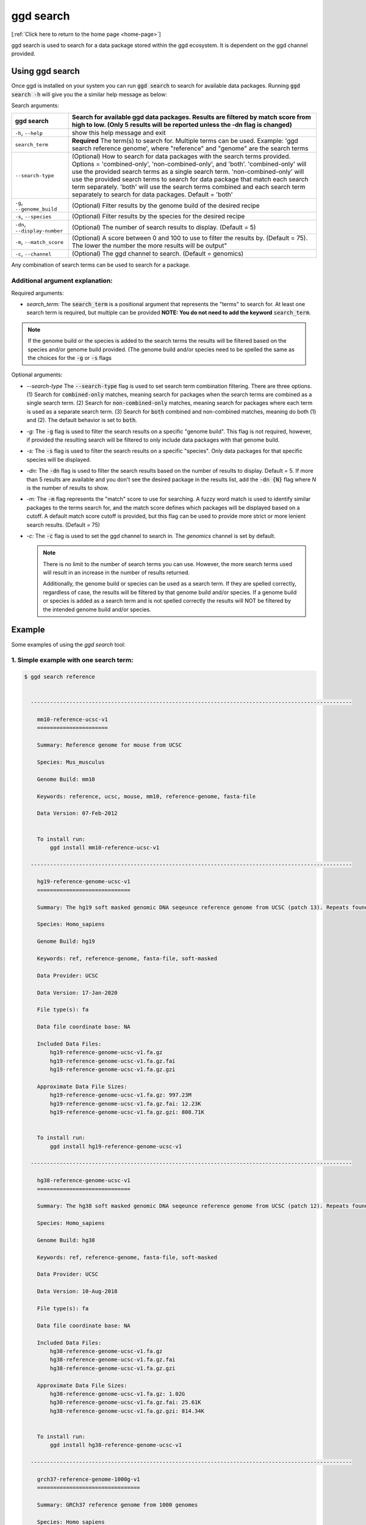 .. _ggd-search:

ggd search
==========

[:ref:`Click here to return to the home page <home-page>`]

ggd search is used to search for a data package stored within the ggd ecosystem. It is dependent on the ggd channel
provided.


Using ggd search
----------------
Once ggd is installed on your system you can run :code:`ggd search` to search for available data packages.
Running :code:`ggd search -h` will give you the a similar help message as below:

Search arguments: 

+----------------------------------+---------------------------------------------------------------------------------------------------+
| ggd search                       | Search for available ggd data packages. Results are filtered by match score from high to low.     | 
|                                  | (Only 5 results will be reported unless the -dn flag is changed)                                  |
+==================================+===================================================================================================+
| ``-h``, ``--help``               | show this help message and exit                                                                   |
+----------------------------------+---------------------------------------------------------------------------------------------------+
| ``search_term``                  | **Required** The term(s) to search for. Multiple terms can be used. Example:                      |
|                                  | 'ggd search reference genome', where "reference" and "genome" are the search terms                |
+----------------------------------+---------------------------------------------------------------------------------------------------+
| ``--search-type``                | (Optional) How to search for data packages with the search terms provided. Options =              |
|                                  | 'combined-only', 'non-combined-only', and 'both'. 'combined-only' will use the provided search    |
|                                  | terms as a single search term. 'non-combined-only' will use the provided search terms to search   | 
|                                  | for data package that match each search term separately. 'both' will use the search terms combined| 
|                                  | and each search term separately to search for data packages. Default = 'both'                     |
+----------------------------------+---------------------------------------------------------------------------------------------------+
| ``-g``, ``--genome_build``       | (Optional) Filter results by the genome build of the desired recipe                               |
+----------------------------------+---------------------------------------------------------------------------------------------------+
| ``-s``, ``--species``            | (Optional) Filter results by the species for the desired recipe                                   |
+----------------------------------+---------------------------------------------------------------------------------------------------+
| ``-dn``, ``--display-number``    | (Optional) The number of search results to display. (Default = 5)                                 |
+----------------------------------+---------------------------------------------------------------------------------------------------+
| ``-m``, ``--match_score``        | (Optional) A score between 0 and 100 to use to filter the results by. (Default = 75).             |
|                                  | The lower the number the more results will be output"                                             |
+----------------------------------+---------------------------------------------------------------------------------------------------+
| ``-c``, ``--channel``            | (Optional) The ggd channel to search. (Default = genomics)                                        |
+----------------------------------+---------------------------------------------------------------------------------------------------+

Any combination of search terms can be used to search for a package. 

Additional argument explanation: 
++++++++++++++++++++++++++++++++

Required arguments:

* *search_term:* The :code:`search_term` is a positional argument that represents the "terms" to search for. At least one search term is required, but multiple can be provided 
  **NOTE: You do not need to add the keyword** :code:`search_term`. 

.. note::

    If the genome build or the species is added to the search terms the results will be filtered based on the species and/or genome build provided. (The genome build and/or species 
    need to be spelled the same as the choices for the :code:`-g` or :code:`-s` flags

Optional arguments:

* *--search-type* The :code:`--search-type` flag is used to set search term combination filtering. There are three options. (1) Search
  for :code:`combined-only` matches, meaning search for packages when the search terms are combined as a single search term. (2) Search 
  for :code:`non-combined-only` matches, meaning search for packages where each term is used as a separate search term. (3) Search for 
  :code:`both` combined and non-combined matches, meaning do both (1) and (2). The default behavior is set to :code:`both`.
* *-g:* The :code:`-g` flag is used to filter the search results on a specific "genome build". This flag is not required, however, if 
  provided the resulting search will be filtered to only include data packages with that genome build.
* *-s:* The :code:`-s` flag is used to filter the search results on a specific "species". Only data packages for that specific species 
  will be displayed.
* *-dn:* The :code:`-dn` flag is used to filter the search results based on the number of results to display. Default = 5. If more than 
  5 results are available and you don't see the desired package in the results list, add the :code:`-dn {N}` flag where *N* is the number 
  of results to show. 
* *-m:* The :code:`-m` flag represents the "match" score to use for searching. A fuzzy word match is used to identify similar packages
  to the terms search for, and the match score defines which packages will be displayed based on a cutoff. A default match score
  cutoff is provided, but this flag can be used to provide more strict or more lenient search results. (Default = 75)
* *-c:* The :code:`-c` flag is used to set the ggd channel to search in. The *genomics* channel is set by default.




  .. note::
  
      There is no limit to the number of search terms you can use. However, the more search terms used will result in an increase in the number of results returned. 

      Additionally, the genome build or species can be used as a search term. If they are spelled correctly, regardless of case, the results will be filtered by that genome 
      build and/or species. If a genome build or species is added as a search term and is not spelled correctly the results will NOT be filtered by the intended genome build
      and/or species. 



Example
-------
Some examples of using the `ggd search` tool:

1. Simple example with one search term:
+++++++++++++++++++++++++++++++++++++++

.. code-block:: bash

    $ ggd search reference


      ----------------------------------------------------------------------------------------------------

        mm10-reference-ucsc-v1
        ======================

        Summary: Reference genome for mouse from UCSC

        Species: Mus_musculus

        Genome Build: mm10

        Keywords: reference, ucsc, mouse, mm10, reference-genome, fasta-file

        Data Version: 07-Feb-2012


        To install run:
            ggd install mm10-reference-ucsc-v1

      ----------------------------------------------------------------------------------------------------

        hg19-reference-genome-ucsc-v1
        =============================

        Summary: The hg19 soft masked genomic DNA seqeunce reference genome from UCSC (patch 13). Repeats found by 'RepeatMasker' and 'Tandem Repeat Finder' are shown as lower case. Non repeating seqeunce are shown as upper case.

        Species: Homo_sapiens

        Genome Build: hg19

        Keywords: ref, reference-genome, fasta-file, soft-masked

        Data Provider: UCSC

        Data Version: 17-Jan-2020

        File type(s): fa

        Data file coordinate base: NA

        Included Data Files:
            hg19-reference-genome-ucsc-v1.fa.gz
            hg19-reference-genome-ucsc-v1.fa.gz.fai
            hg19-reference-genome-ucsc-v1.fa.gz.gzi

        Approximate Data File Sizes:
            hg19-reference-genome-ucsc-v1.fa.gz: 997.23M
            hg19-reference-genome-ucsc-v1.fa.gz.fai: 12.23K
            hg19-reference-genome-ucsc-v1.fa.gz.gzi: 808.71K


        To install run:
            ggd install hg19-reference-genome-ucsc-v1

      ----------------------------------------------------------------------------------------------------

        hg38-reference-genome-ucsc-v1
        =============================

        Summary: The hg38 soft masked genomic DNA seqeunce reference genome from UCSC (patch 12). Repeats found by 'RepeatMasker' and 'Tandem Repeat Finder' are shown as lower case. Non repeating seqeunce are shown as upper case.

        Species: Homo_sapiens

        Genome Build: hg38

        Keywords: ref, reference-genome, fasta-file, soft-masked

        Data Provider: UCSC

        Data Version: 10-Aug-2018

        File type(s): fa

        Data file coordinate base: NA

        Included Data Files:
            hg38-reference-genome-ucsc-v1.fa.gz
            hg38-reference-genome-ucsc-v1.fa.gz.fai
            hg38-reference-genome-ucsc-v1.fa.gz.gzi

        Approximate Data File Sizes:
            hg38-reference-genome-ucsc-v1.fa.gz: 1.02G
            hg38-reference-genome-ucsc-v1.fa.gz.fai: 25.61K
            hg38-reference-genome-ucsc-v1.fa.gz.gzi: 814.34K


        To install run:
            ggd install hg38-reference-genome-ucsc-v1

      ----------------------------------------------------------------------------------------------------

        grch37-reference-genome-1000g-v1
        ================================

        Summary: GRCh37 reference genome from 1000 genomes

        Species: Homo_sapiens

        Genome Build: GRCh37

        Keywords: ref, reference, fasta-file

        Data Version: phase2_reference


        To install run:
            ggd install grch37-reference-genome-1000g-v1

      ----------------------------------------------------------------------------------------------------

        hg19-reference-genome-gencode-v1
        ================================

        Summary: The GRCh37 DNA nucleotide sequence primary assembly. Sequence regions include reference chromosomes and scaffoldings. Mapped to hg19

        Species: Homo_sapiens

        Genome Build: hg19

        Keywords: Reference-Genome, Fasta, DNA-Sequence, GENCODE-34, Fasta-sequence, primary-assembly

        Data Provider: GENCODE

        Data Version: release-34

        File type(s): fa

        Data file coordinate base: NA

        Included Data Files:
            hg19-reference-genome-gencode-v1.fa.gz
            hg19-reference-genome-gencode-v1.fa.gz.fai
            hg19-reference-genome-gencode-v1.fa.gz.gzi

        Approximate Data File Sizes:
            hg19-reference-genome-gencode-v1.fa.gz: 881.99M
            hg19-reference-genome-gencode-v1.fa.gz.fai: 2.82K
            hg19-reference-genome-gencode-v1.fa.gz.gzi: 772.92K


        To install run:
            ggd install hg19-reference-genome-gencode-v1

      ----------------------------------------------------------------------------------------------------

      >>> Scroll up to see package details and install info <<<


      ************************************
      Package Name Results
      ====================

      mm10-reference-ucsc-v1
      hg19-reference-genome-ucsc-v1
      hg38-reference-genome-ucsc-v1
      grch37-reference-genome-1000g-v1
      hg19-reference-genome-gencode-v1
      grch37-reference-genome-gencode-v1

      NOTE: Name order matches order of packages in detailed section above
      ************************************


      :ggd:search: NOTE  Only showing results for top 5 of 30 matches.
      :ggd:search: To display all matches append your search command with '-dn 30'

           ggd search reference -dn 30




2. Simple example with two search terms:
++++++++++++++++++++++++++++++++++++++++

.. code-block:: bash

    $ ggd search chrom sizes


      ----------------------------------------------------------------------------------------------------

        hg19-chromsizes-ggd-v1
        ======================

        Summary: Chromosome lengths for hg19

        Species: Homo_sapiens

        Genome Build: hg19

        Keywords: genome, chromosome, lengths, sizes

        Data Provider: GGD

        Data Version: 16-Apirl-2020

        File type(s): txt

        Data file coordinate base: NA

        Included Data Files: 
            hg19-chromsizes-ggd-v1.txt

        Approximate Data File Sizes: 
            hg19-chromsizes-ggd-v1.txt: 1.99K


        To install run:
            ggd install hg19-chromsizes-ggd-v1

      ----------------------------------------------------------------------------------------------------

        hg38-chromsizes-ggd-v1
        ======================

        Summary: Chromosome lengths for hg38

        Species: Homo_sapiens

        Genome Build: hg38

        Keywords: genome, chromosome, lengths, sizes

        Data Provider: GGD

        Data Version: 16-Apirl-2020

        File type(s): txt

        Data file coordinate base: NA

        Included Data Files: 
            hg38-chromsizes-ggd-v1.txt

        Approximate Data File Sizes: 
            hg38-chromsizes-ggd-v1.txt: 15.53K


        To install run:
            ggd install hg38-chromsizes-ggd-v1

      ----------------------------------------------------------------------------------------------------

        grch37-chromsizes-ggd-v1
        ========================

        Summary: Chromosome lengths for GRCh37

        Species: Homo_sapiens

        Genome Build: GRCh37

        Keywords: genome, chromosome, lengths, sizes

        Data Provider: GGD

        Data Version: 16-Apirl-2020

        File type(s): txt

        Data file coordinate base: NA

        Included Data Files:
            grch37-chromsizes-ggd-v1.txt

        Approximate Data File Sizes:
            grch37-chromsizes-ggd-v1.txt: 5.17K


        To install run:
            ggd install grch37-chromsizes-ggd-v1

      ----------------------------------------------------------------------------------------------------

      	grch38-chromsizes-ggd-v1
        ========================

        Summary: Chromosome lengths for GRCh38

        Species: Homo_sapiens

        Genome Build: GRCh38

        Keywords: genome, chromosome, lengths, sizes

        Data Provider: GGD

        Data Version: 16-April-2020

        File type(s): txt

        Data file coordinate base: NA

        Included Data Files:
            grch38-chromsizes-ggd-v1.txt

        Approximate Data File Sizes:
            grch38-chromsizes-ggd-v1.txt: 11.14K


        To install run:
            ggd install grch38-chromsizes-ggd-v1

      ----------------------------------------------------------------------------------------------------

    >>> Scroll up to see package details and install info <<<


    ***************************
    Package Name Results
    ====================

    hg19-chromsizes-ggd-v1
    hg38-chromsizes-ggd-v1
    grch37-chromsizes-ggd-v1
    grch38-chromsizes-ggd-v1

    NOTE: Name order matches order of packages in detailed section above
    ***************************

    :ggd:search: NOTE: Only showing results for top 5 of 22 matches.
    :ggd:search: To display all matches append your search command with '-dn 22'

	    ggd search chrom sizes -dn 22


3. Simple example with the genome build as a search term:
+++++++++++++++++++++++++++++++++++++++++++++++++++++++++

.. code-block:: bash

    $ ggd search repeat masker hg19

        ----------------------------------------------------------------------------------------------------

        hg19-repeatmasker-ucsc-v1
        =========================

        Summary: RepeatMasker track from UCSC in bed format. Interspersed repeats and low complexity sequences identified using the RepeatMasker program. Scaffoldings missing from the GGD hg19.genome file are removed.

        Species: Homo_sapiens

        Genome Build: hg19

        Keywords: rmsk, region, low-complexity-repeats, SINE, ALUs, LINE, LTR, DNA-repeat-elements, simple-repeats, RNA-repeats

        Data Provider: UCSC

        Data Version: 22-Mar-2020

        File type(s): bed

        Data file coordinate base: 0-based-inclusive

        Included Data Files: 
            hg19-repeatmasker-ucsc-v1.bed.gz
            hg19-repeatmasker-ucsc-v1.bed.gz.tbi

        Approximate Data File Sizes: 
            hg19-repeatmasker-ucsc-v1.bed.gz: 114.62M
            hg19-repeatmasker-ucsc-v1.bed.gz.tbi: 526.98K


        To install run:
            ggd install hg19-repeatmasker-ucsc-v1

          ----------------------------------------------------------------------------------------------------

        hg19-simple-repeats-ucsc-v1
        ===========================

        Summary: Simple repeats track from UCSC. Simple tandem repeats and imperfect repeats identified by the Tandem Repeats Finder (TRF) algorithm. Any scaffoldings not in the hg19.genome file are removed from the final file

        Species: Homo_sapiens

        Genome Build: hg19

        Keywords: simrep, simple-repeats, repeats, tandem-repeats, simple-tandem-repeats

        Data Provider: UCSC

        Data Version: 22-Mar-2020

        File type(s): bed

        Data file coordinate base: 0-based-inclusive

        Included Data Files: 
            hg19-simple-repeats-ucsc-v1.bed.gz
            hg19-simple-repeats-ucsc-v1.bed.gz.tbi

        Approximate Data File Sizes: 
            hg19-simple-repeats-ucsc-v1.bed.gz: 25.58M
            hg19-simple-repeats-ucsc-v1.bed.gz.tbi: 1.35M


        To install run:
            ggd install hg19-simple-repeats-ucsc-v1

          ----------------------------------------------------------------------------------------------------

        hg19-microsatellites-ucsc-v1
        ============================

        Summary: Microsatellites from UCSC. Region which tend to be highly polymorphic and with at least 15 di- or tri-nucletodie repeats

        Species: Homo_sapiens

        Genome Build: hg19

        Keywords: microsatellites, microsats, STR, STRs, short-tandem-repeat, repeats, repeat-regions

        Data Provider: UCSC

        Data Version: 28-Nov-2010

        File type(s): bed

        Data file coordinate base: 0-based-inclusive

        Included Data Files: 
            hg19-microsatellites-ucsc-v1.bed.gz
            hg19-microsatellites-ucsc-v1.bed.gz.tbi

        Approximate Data File Sizes: 
            hg19-microsatellites-ucsc-v1.bed.gz: 401.08K
            hg19-microsatellites-ucsc-v1.bed.gz.tbi: 298.03K


        To install run:
            ggd install hg19-microsatellites-ucsc-v1

          ----------------------------------------------------------------------------------------------------

        hg19-self-chain-ucsc-v1
        =======================

        Summary: Self chain alignemnts of the human genome with an improved gap scoring system. Alignemtns point out areas of duplication wihtin the human genome, with the exception of the pseudoautosomal regions on X and Y. From the Human Chained Self Alignemnts track on UCSC.

        Species: Homo_sapiens

        Genome Build: hg19

        Keywords: Self-Chain, Self-Alignment, Repeats, low-copy-repeats

        Data Provider: UCSC

        Data Version: 27-Apr-2009

        File type(s): bed

        Data file coordinate base: 0-based-inclusive

        Included Data Files: 
            hg19-self-chain-ucsc-v1.bed.gz
            hg19-self-chain-ucsc-v1.bed.gz.tbi

        Approximate Data File Sizes: 
            hg19-self-chain-ucsc-v1.bed.gz: 21.74M
            hg19-self-chain-ucsc-v1.bed.gz.tbi: 201.69K


        To install run:
            ggd install hg19-self-chain-ucsc-v1

          ----------------------------------------------------------------------------------------------------

    >>> Scroll up to see package details and install info <<<


    ******************************
    Package Name Results
    ====================

    hg19-repeatmasker-ucsc-v1
    hg19-simple-repeats-ucsc-v1
    hg19-microsatellites-ucsc-v1
    hg19-self-chain-ucsc-v1

    NOTE: Name order matches order of 
    ******************************


4. Example using ``-g`` and ``-s`` flags to filter the results:
+++++++++++++++++++++++++++++++++++++++++++++++++++++++++++++++

.. code-block:: bash

    $ ggd search autosomal-dominant  -g GRCh37 -s Homo_sapiens

      ----------------------------------------------------------------------------------------------------

        grch37-autosomal-dominant-genes-berg-v1
        =======================================

        Summary: CDS region genomic coordinates, along with the compliment coordinates, for OMIM disease genes (as of June 2011) deemed to follow autosomal dominant inheritance. (Assembled by Macarthur Lab). Berg et al, 2013:  (https://www.ncbi.nlm.nih.gov/pubmed/22995991).

        Species: Homo_sapiens

        Genome Build: GRCh37

        Keywords: genes, autosomal-dominant, disease, Berg_et_al, AD, OMIM, gene_coordinates, CDS-regions

        Data Provider: berg

        Data Version: 1-15-2013

        File type(s): bed

        Data file coordinate base: 0-based-inclusive

        Included Data Files:
            grch37-autosomal-dominant-genes-berg-v1.bed.gz
            grch37-autosomal-dominant-genes-berg-v1.bed.gz.tbi
            grch37-autosomal-dominant-genes-berg-v1.compliment.bed.gz
            grch37-autosomal-dominant-genes-berg-v1.compliment.bed.gz.tbi

        Approximate Data File Sizes:
            grch37-autosomal-dominant-genes-berg-v1.bed.gz: 119.97K
            grch37-autosomal-dominant-genes-berg-v1.bed.gz.tbi: 27.12K
            grch37-autosomal-dominant-genes-berg-v1.compliment.bed.gz: 73.13K
            grch37-autosomal-dominant-genes-berg-v1.compliment.bed.gz.tbi: 20.39K


        To install run:
            ggd install grch37-autosomal-dominant-genes-berg-v1

      ----------------------------------------------------------------------------------------------------

        grch37-autosomal-dominant-genes-blekhman-v1
        ===========================================

        Summary: CDS region genomic coordinates, along with the compliment coordinates, for OMIM disease genes deemed  to follow autosomal dominant inheritance according to extensive manual curation by Molly Przeworski's group.(https://www.ncbi.nlm.nih.gov/pubmed/18571414).

        Species: Homo_sapiens

        Genome Build: GRCh37

        Keywords: genes, autosomal-dominant, disease, Blekhman_et_al, AD, OMIM, gene_coordinates, CDS-regions

        Data Provider: blekhman

        Data Version: 6-24-2008

        File type(s): bed

        Data file coordinate base: 0-based-inclusive

        Included Data Files:
            grch37-autosomal-dominant-genes-blekhman-v1.bed.gz
            grch37-autosomal-dominant-genes-blekhman-v1.bed.gz.tbi
            grch37-autosomal-dominant-genes-blekhman-v1.compliment.bed.gz
            grch37-autosomal-dominant-genes-blekhman-v1.compliment.bed.gz.tbi

        Approximate Data File Sizes:
            grch37-autosomal-dominant-genes-blekhman-v1.bed.gz: 59.94K
            grch37-autosomal-dominant-genes-blekhman-v1.bed.gz.tbi: 15.15K
            grch37-autosomal-dominant-genes-blekhman-v1.compliment.bed.gz: 38.45K
            grch37-autosomal-dominant-genes-blekhman-v1.compliment.bed.gz.tbi: 15.37K


        To install run:
            ggd install grch37-autosomal-dominant-genes-blekhman-v1

      ----------------------------------------------------------------------------------------------------

        grch37-autosomal-dominant-genes-berg-blekhman-v1
        ================================================

        Summary: CDS region genomic coordinates, along with the compliment coordinates, for combined set of OMIM disease genes deemed to follow autosomal dominant inheritance. (Assembled by Macarthur Lab). Gene sets from:  Berg et al, 2013:  (https://www.ncbi.nlm.nih.gov/pubmed/22995991). Blekham et al, 2008: (https://www.ncbi.nlm.nih.gov/pubmed/18571414)

        Species: Homo_sapiens

        Genome Build: GRCh37

        Keywords: genes, autosomal-dominant, disease, Berg_et_al, Blekhman_et_al, AD, OMIM, gene_coordinates, CDS-regions

        Data Provider: berg-blekhman

        Data Version: 1-15-2013_6-24-2008

        File type(s): bed

        Data file coordinate base: 0-based-inclusive

        Included Data Files:
            grch37-autosomal-dominant-genes-berg-blekhman-v1.bed.gz
            grch37-autosomal-dominant-genes-berg-blekhman-v1.bed.gz.tbi
            grch37-autosomal-dominant-genes-berg-blekhman-v1.compliment.bed.gz
            grch37-autosomal-dominant-genes-berg-blekhman-v1.compliment.bed.gz.tbi

        Approximate Data File Sizes:
            grch37-autosomal-dominant-genes-berg-blekhman-v1.bed.gz: 135.22K
            grch37-autosomal-dominant-genes-berg-blekhman-v1.bed.gz.tbi: 29.55K
            grch37-autosomal-dominant-genes-berg-blekhman-v1.compliment.bed.gz: 83.03K
            grch37-autosomal-dominant-genes-berg-blekhman-v1.compliment.bed.gz.tbi: 21.44K


        To install run:
            ggd install grch37-autosomal-dominant-genes-berg-blekhman-v1

      ----------------------------------------------------------------------------------------------------


      >>> Scroll up to see package details and install info <<<


    **************************************************
    Package Name Results
    ====================

    grch37-autosomal-dominant-genes-berg-v1
    grch37-autosomal-dominant-genes-blekhman-v1
    grch37-autosomal-dominant-genes-berg-blekhman-v1

    NOTE: Name order matches order of packages in detailed section above
    **************************************************


5. Example of searching for two different data packages at the same time for a specific genome build
+++++++++++++++++++++++++++++++++++++++++++++++++++++++++++++++++++++++++++++++++++++++++++++++++++++

The default behavior is to serach for terms both combine and seperatly. Therefore, one does noes need 
to set the :code:`--search-type` unless they would like to refine the results. The example below can also
be done with setting search-type flag as such: :code:`--search type non-combined-only`

.. code-block:: bash

    $ ggd search pfam cpg hg19

      ----------------------------------------------------------------------------------------------------

        hg19-pfam-domains-ucsc-v1
        =========================

        Summary: High quality, manually curated Pfam domain annotation in bed12 format from UCSC

        Species: Homo_sapiens

        Genome Build: hg19

        Keywords: pfam, domains, protein, protein-domains, UCSC

        Data Provider: UCSC

        Data Version: 16-Apr-2017

        File type(s): bed

        Data file coordinate base: 0-based-inclusive

        Included Data Files:
            hg19-pfam-domains-ucsc-v1.bed12.bed.gz
            hg19-pfam-domains-ucsc-v1.bed12.bed.gz.tbi

        Approximate Data File Sizes:
            hg19-pfam-domains-ucsc-v1.bed12.bed.gz: 1.41M
            hg19-pfam-domains-ucsc-v1.bed12.bed.gz.tbi: 143.50K


        To install run:
            ggd install hg19-pfam-domains-ucsc-v1

      ----------------------------------------------------------------------------------------------------

        hg19-cpg-islands-ucsc-v1
        ========================

        Summary: cpg islands from UCSC in bed format. Scaffoldings that are not contained in the hg19.genome file are removed

        Species: Homo_sapiens

        Genome Build: hg19

        Keywords: CpG, region, bed-file, cpg-islands, islands

        Data Provider: UCSC

        Data Version: 22-Mar-2020

        File type(s): bed

        Data file coordinate base: 0-based-inclusive

        Included Data Files:
            hg19-cpg-islands-ucsc-v1.bed.gz
            hg19-cpg-islands-ucsc-v1.bed.gz.tbi

        Approximate Data File Sizes:
            hg19-cpg-islands-ucsc-v1.bed.gz: 621.35K
            hg19-cpg-islands-ucsc-v1.bed.gz.tbi: 186.06K


        To install run:
            ggd install hg19-cpg-islands-ucsc-v1

      ----------------------------------------------------------------------------------------------------

    >>> Scroll up to see package details and install info <<<


    ***************************
    Package Name Results
    ====================

    hg19-pfam-domains-ucsc-v1
    hg19-cpg-islands-ucsc-v1

    NOTE: Name order matches order of packages in detailed section above
    ***************************



6. Example refining search results based on combined terms 
++++++++++++++++++++++++++++++++++++++++++++++++++++++++++

In this example the :code:`--search-term` flag is set to `combined-only`. This is often done when you know which
package you want but don't know the exact package name. This will refine the results to those based on a combination
of the terms provided. 

.. code-block:: bash

    ggd search chrom sizes --search-type combined-only -dn 8

        ----------------------------------------------------------------------------------------------------

        grch37-chromsizes-ggd-v1
        ========================

        Summary: Chromosome lengths for GRCh37

        Species: Homo_sapiens

        Genome Build: GRCh37

        Keywords: genome, chromosome, lengths, sizes

        Data Provider: GGD

        Data Version: 16-Apirl-2020

        File type(s): txt

        Data file coordinate base: NA

        Included Data Files:
            grch37-chromsizes-ggd-v1.txt

        Approximate Data File Sizes:
            grch37-chromsizes-ggd-v1.txt: 5.17K


        To install run:
            ggd install grch37-chromsizes-ggd-v1

          ----------------------------------------------------------------------------------------------------

        grch37-chromsizes-ncbi-v1
        =========================

        Summary: Chromosome lengths for the GRCh37 genome build from NCBI. (Used to create the Go Get Data (GGD) GRCh37.genome file)

        Species: Homo_sapiens

        Genome Build: GRCh37

        Keywords: genome, chromosome, lengths, sizes, chrom-lengths

        Data Provider: NCBI

        Data Version: 12-October-2016-(patch13)

        File type(s): genome

        Data file coordinate base: NA

        Included Data Files:
            grch37-chromsizes-ncbi-v1.genome

        Approximate Data File Sizes:
            grch37-chromsizes-ncbi-v1.genome: 5.17K


        To install run:
            ggd install grch37-chromsizes-ncbi-v1

          ----------------------------------------------------------------------------------------------------

        grch38-chromsizes-ggd-v1
        ========================

        Summary: Chromosome lengths for GRCh38

        Species: Homo_sapiens

        Genome Build: GRCh38

        Keywords: genome, chromosome, lengths, sizes

        Data Provider: GGD

        Data Version: 16-April-2020

        File type(s): txt

        Data file coordinate base: NA

        Included Data Files:
            grch38-chromsizes-ggd-v1.txt

        Approximate Data File Sizes:
            grch38-chromsizes-ggd-v1.txt: 11.14K


        To install run:
            ggd install grch38-chromsizes-ggd-v1

          ----------------------------------------------------------------------------------------------------

        grch38-chromsizes-ncbi-v1
        =========================

        Summary: Chromosome lengths for the GRCh38 genome build from NCBI. (Used to create the Go Get Data (GGD) GRCh38.genome file)

        Species: Homo_sapiens

        Genome Build: GRCh38

        Keywords: genome, chromosome, lengths, sizes, chrom-lengths

        Data Provider: NCBI

        Data Version: 14-April-2020-(patch13)

        File type(s): genome

        Data file coordinate base: NA

        Included Data Files:
            grch38-chromsizes-ncbi-v1.genome

        Approximate Data File Sizes:
            grch38-chromsizes-ncbi-v1.genome: 11.14K


        To install run:
            ggd install grch38-chromsizes-ncbi-v1

          ----------------------------------------------------------------------------------------------------

        hg19-chromsizes-ggd-v1
        ======================

        Summary: Chromosome lengths for hg19

        Species: Homo_sapiens

        Genome Build: hg19

        Keywords: genome, chromosome, lengths, sizes

        Data Provider: GGD

        Data Version: 16-Apirl-2020

        File type(s): txt

        Data file coordinate base: NA

        Included Data Files:
            hg19-chromsizes-ggd-v1.txt

        Approximate Data File Sizes:
            hg19-chromsizes-ggd-v1.txt: 1.99K


        To install run:
            ggd install hg19-chromsizes-ggd-v1

          ----------------------------------------------------------------------------------------------------

        hg19-chromsizes-ncbi-v1
        =======================

        Summary: Chromosome lengths for the hg19 genome build from NCBI. (Used to create the Go Get Data (GGD) hg19.genome file)

        Species: Homo_sapiens

        Genome Build: hg19

        Keywords: genome, chromosome, lengths, sizes, chrom-lengths

        Data Provider: NCBI

        Data Version: 12-October-2016-(patch13)

        File type(s): genome

        Data file coordinate base: NA

        Included Data Files:
            hg19-chromsizes-ncbi-v1.genome

        Approximate Data File Sizes:
            hg19-chromsizes-ncbi-v1.genome: 1.99K


        To install run:
            ggd install hg19-chromsizes-ncbi-v1

          ----------------------------------------------------------------------------------------------------

        hg38-chromsizes-ggd-v1
        ======================

        Summary: Chromosome lengths for hg38

        Species: Homo_sapiens

        Genome Build: hg38

        Keywords: genome, chromosome, lengths, sizes

        Data Provider: GGD

        Data Version: 16-Apirl-2020

        File type(s): txt

        Data file coordinate base: NA

        Included Data Files:
            hg38-chromsizes-ggd-v1.txt

        Approximate Data File Sizes:
            hg38-chromsizes-ggd-v1.txt: 15.53K


        To install run:
            ggd install hg38-chromsizes-ggd-v1

          ----------------------------------------------------------------------------------------------------

        hg38-chromsizes-ncbi-v1
        =======================

        Summary: Chromosome lengths for the hg38 genome build from NCBI. (Used to create the Go Get Data (GGD) hg38.genome file)

        Species: Homo_sapiens

        Genome Build: hg38

        Keywords: genome, chromosome, lengths, sizes, chrom-lengths

        Data Provider: NCBI

        Data Version: 14-April-2020-(patch13)

        File type(s): genome

        Data file coordinate base: NA

        Included Data Files:
            hg38-chromsizes-ncbi-v1.genome

        Approximate Data File Sizes:
            hg38-chromsizes-ncbi-v1.genome: 15.53K


        To install run:
            ggd install hg38-chromsizes-ncbi-v1

          ----------------------------------------------------------------------------------------------------

      >>> Scroll up to see package details and install info <<<


      ***************************
      Package Name Results
      ====================

      grch37-chromsizes-ggd-v1
      grch37-chromsizes-ncbi-v1
      grch38-chromsizes-ggd-v1
      grch38-chromsizes-ncbi-v1
      hg19-chromsizes-ggd-v1
      hg19-chromsizes-ncbi-v1
      hg38-chromsizes-ggd-v1
      hg38-chromsizes-ncbi-v1

      NOTE: Name order matches order of packages in detailed section above
      ***************************


